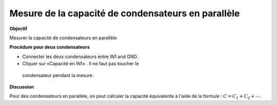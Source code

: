 
Mesure de la capacité de condensateurs en parallèle
===================================================

**Objectif**

Mesurer la capacité de condensateurs en parallèle

.. image:: schematics/cap-parallel.svg
	   :width: 300px

**Procédure pour deux condensateurs**

-  Connecter les deux condensateurs entre IN1 and GND.
-   Cliquer sur «Capacité en IN1» . Il ne faut pas toucher le
   condensateur pendant la mesure.

**Discussion**

Pour des condensateurs en parallèle, on peut calculer la capacité équivalente
à l'aide de la formule :
:math:`C = C_1 + C_2 + ⋯`.

